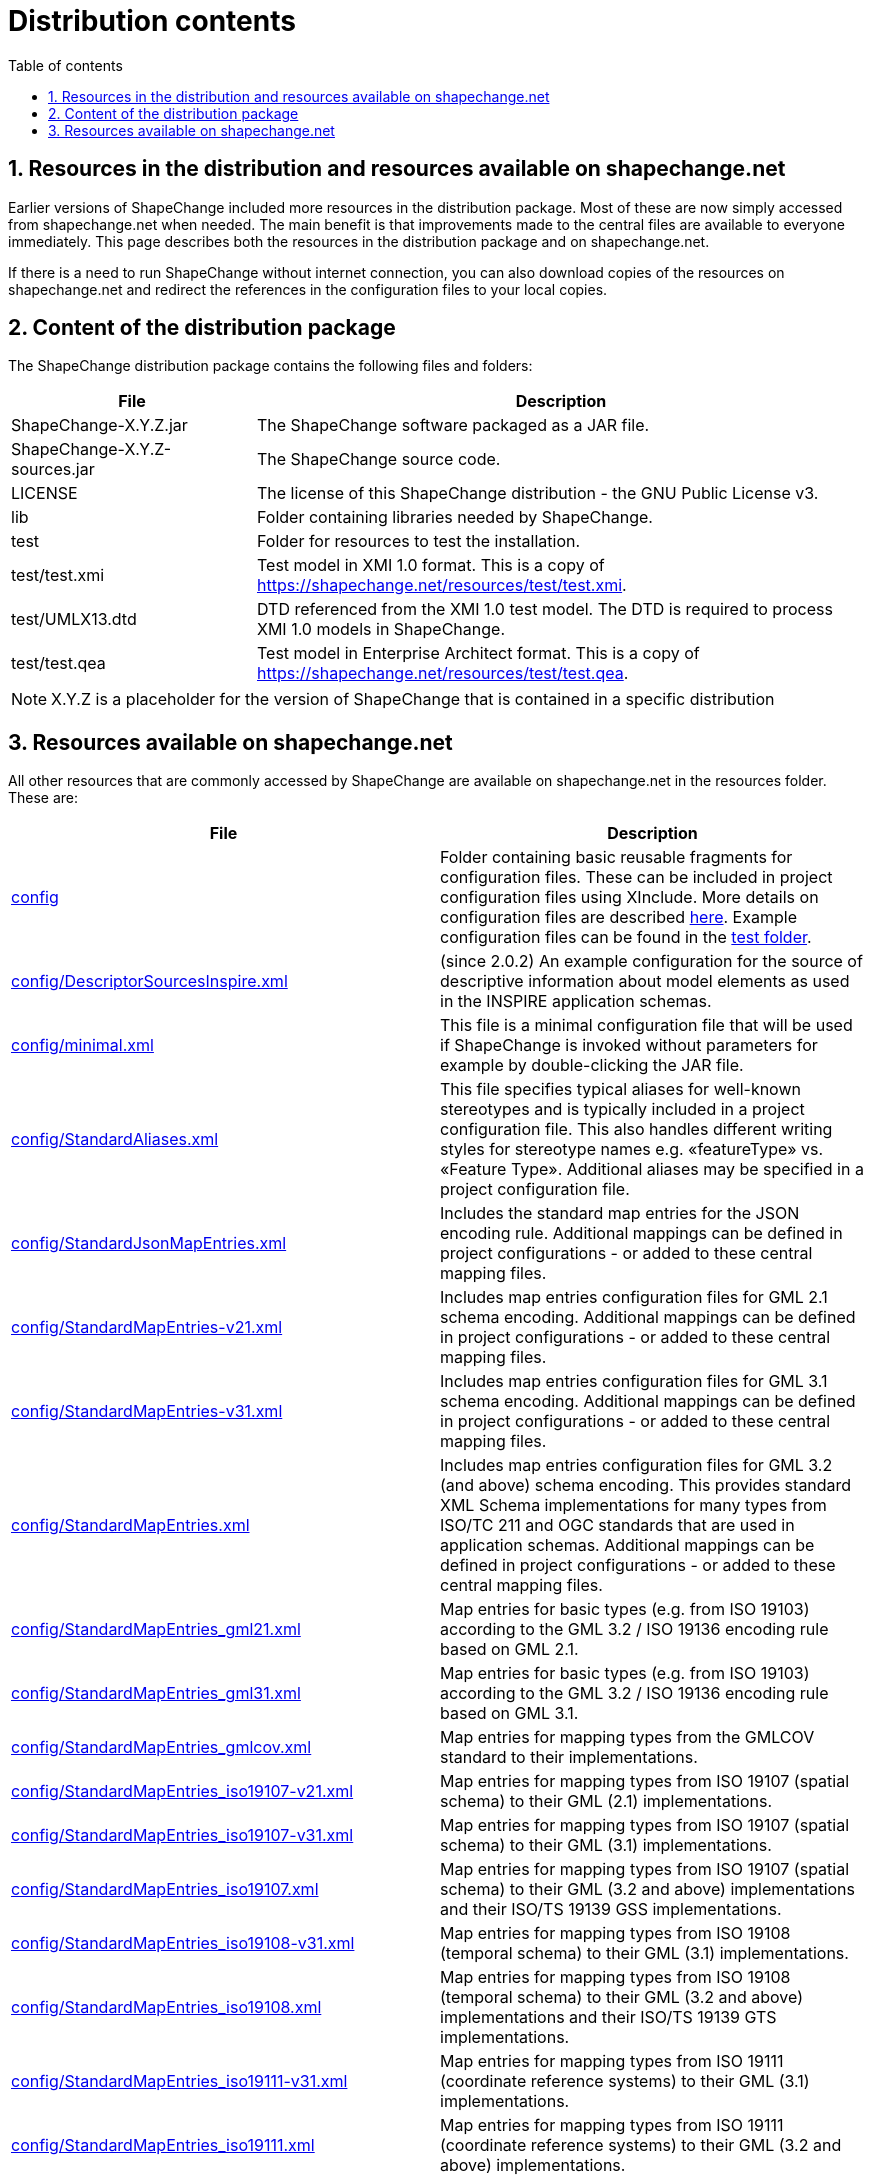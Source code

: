 :doctype: book
:encoding: utf-8
:lang: en
:toc: macro
:toc-title: Table of contents
:toclevels: 5

:toc-position: left

:appendix-caption: Annex

:numbered:
:sectanchors:
:sectnumlevels: 5
:nofooter:

[[Distribution_contents]]
= Distribution contents

[[Resources_in_the_distribution_and_resources_available_on_shapechangenet]]
== Resources in the distribution and resources available on shapechange.net

Earlier versions of ShapeChange included more resources in the
distribution package. Most of these are now simply accessed from
shapechange.net when needed. The main benefit is that improvements made
to the central files are available to everyone immediately. This page
describes both the resources in the distribution package and on
shapechange.net.

If there is a need to run ShapeChange without internet connection, you
can also download copies of the resources on shapechange.net and
redirect the references in the configuration files to your local copies.

[[Content_of_the_distribution_package]]
== Content of the distribution package

The ShapeChange distribution package contains the following files and
folders:

[cols="2,5",options="header"]
|===
|File |Description
|ShapeChange-X.Y.Z.jar |The ShapeChange software packaged as a JAR
file.

|ShapeChange-X.Y.Z-sources.jar |The ShapeChange source code.

|LICENSE |The license of this ShapeChange distribution - the GNU
Public License v3.

|lib |Folder containing libraries needed by ShapeChange.

|test |Folder for resources to test the installation.

|test/test.xmi |Test model in XMI 1.0 format. This is a copy of
https://shapechange.net/resources/test/test.xmi.

|test/UMLX13.dtd |DTD referenced from the XMI 1.0 test model. The DTD
is required to process XMI 1.0 models in ShapeChange.

|test/test.qea |Test model in Enterprise Architect format. This
is a copy of https://shapechange.net/resources/test/test.qea.
|===

NOTE: X.Y.Z is a placeholder for the version of ShapeChange that is
contained in a specific distribution

[[Resources_available_on_shapechangenet]]
== Resources available on shapechange.net

All other resources that are commonly accessed by ShapeChange are
available on shapechange.net in the resources folder. These are:

[cols="1,1",options="header"]
|===
|File |Description
|https://shapechange.net/resources/config/[config] |Folder
containing basic reusable fragments for configuration files. These can
be included in project configuration files using XInclude. More details
on configuration files are described
xref:../get started/Configuration.adoc[here]. Example
configuration files can be found in the
https://shapechange.net/resources/test/[test folder].

|https://shapechange.net/resources/config/DescriptorSourcesInspire.xml[config/DescriptorSourcesInspire.xml]
|(since 2.0.2) An example configuration for the source of descriptive
information about model elements as used in the INSPIRE application
schemas.

|https://shapechange.net/resources/config/minimal.xml[config/minimal.xml]
|This file is a minimal configuration file that will be used if
ShapeChange is invoked without parameters for example by
double-clicking the JAR file.

|https://shapechange.net/resources/config/StandardAliases.xml[config/StandardAliases.xml]
|This file specifies typical aliases for well-known stereotypes and is
typically included in a project configuration file. This also handles
different writing styles for stereotype names e.g. «featureType» vs.
«Feature Type». Additional aliases may be specified in a project
configuration file.

|https://shapechange.net/resources/config/StandardJsonMapEntries.xml[config/StandardJsonMapEntries.xml]
|Includes the standard map entries for the JSON encoding rule.
Additional mappings can be defined in project configurations - or added
to these central mapping files.

|https://shapechange.net/resources/config/StandardMapEntries-v21.xml[config/StandardMapEntries-v21.xml]
|Includes map entries configuration files for GML 2.1 schema encoding.
Additional mappings can be defined in project configurations - or added
to these central mapping files.

|https://shapechange.net/resources/config/StandardMapEntries-v31.xml[config/StandardMapEntries-v31.xml]
|Includes map entries configuration files for GML 3.1 schema encoding.
Additional mappings can be defined in project configurations - or added
to these central mapping files.

|https://shapechange.net/resources/config/StandardMapEntries.xml[config/StandardMapEntries.xml]
|Includes map entries configuration files for GML 3.2 (and above)
schema encoding. This provides standard XML Schema implementations for
many types from ISO/TC 211 and OGC standards that are used in
application schemas. Additional mappings can be defined in project
configurations - or added to these central mapping files.

|https://shapechange.net/resources/config/StandardMapEntries_gml21.xml[config/StandardMapEntries_gml21.xml]
|Map entries for basic types (e.g. from ISO 19103) according to the GML
3.2 / ISO 19136 encoding rule based on GML 2.1.

|https://shapechange.net/resources/config/StandardMapEntries_gml31.xml[config/StandardMapEntries_gml31.xml]
|Map entries for basic types (e.g. from ISO 19103) according to the GML
3.2 / ISO 19136 encoding rule based on GML 3.1.

|https://shapechange.net/resources/config/StandardMapEntries_gmlcov.xml[config/StandardMapEntries_gmlcov.xml]
|Map entries for mapping types from the GMLCOV standard to their
implementations.

|https://shapechange.net/resources/config/StandardMapEntries_iso19107-v21.xml[config/StandardMapEntries_iso19107-v21.xml]
|Map entries for mapping types from ISO 19107 (spatial schema) to their
GML (2.1) implementations.

|https://shapechange.net/resources/config/StandardMapEntries_iso19107-v31.xml[config/StandardMapEntries_iso19107-v31.xml]
|Map entries for mapping types from ISO 19107 (spatial schema) to their
GML (3.1) implementations.

|https://shapechange.net/resources/config/StandardMapEntries_iso19107.xml[config/StandardMapEntries_iso19107.xml]
|Map entries for mapping types from ISO 19107 (spatial schema) to their
GML (3.2 and above) implementations and their ISO/TS 19139 GSS
implementations.

|https://shapechange.net/resources/config/StandardMapEntries_iso19108-v31.xml[config/StandardMapEntries_iso19108-v31.xml]
|Map entries for mapping types from ISO 19108 (temporal schema) to
their GML (3.1) implementations.

|https://shapechange.net/resources/config/StandardMapEntries_iso19108.xml[config/StandardMapEntries_iso19108.xml]
|Map entries for mapping types from ISO 19108 (temporal schema) to
their GML (3.2 and above) implementations and their ISO/TS 19139 GTS
implementations.

|https://shapechange.net/resources/config/StandardMapEntries_iso19111-v31.xml[config/StandardMapEntries_iso19111-v31.xml]
|Map entries for mapping types from ISO 19111 (coordinate reference
systems) to their GML (3.1) implementations.

|https://shapechange.net/resources/config/StandardMapEntries_iso19111.xml[config/StandardMapEntries_iso19111.xml]
|Map entries for mapping types from ISO 19111 (coordinate reference
systems) to their GML (3.2 and above) implementations.

|https://shapechange.net/resources/config/StandardMapEntries_iso19115-v21.xml[config/StandardMapEntries_iso19115-v21.xml]
|Map entries for mapping types from ISO 19115 (metadata) to their GML
(2.1) implementations.

|https://shapechange.net/resources/config/StandardMapEntries_iso19115.xml[config/StandardMapEntries_iso19115.xml]
|Map entries for mapping types from ISO 19115 (metadata) to their
ISO/TS 19139 implementations.

|https://shapechange.net/resources/config/StandardMapEntries_iso19123-v31.xml[config/StandardMapEntries_iso19123-v31.xml]
|Map entries for mapping types from ISO 19123 (coverages) to their GML
(3.1) implementations.

|https://shapechange.net/resources/config/StandardMapEntries_iso19123.xml[config/StandardMapEntries_iso19123.xml]
|Map entries for mapping types from ISO 19123 (coverages) to their
GMLCOV implementations.

|https://shapechange.net/resources/config/StandardMapEntries_iso19136_2007.xml[config/StandardMapEntries_iso19136_2007.xml]
|Map entries for basic types according to the GML 3.2 / ISO 19136
encoding rule.

|https://shapechange.net/resources/config/StandardMapEntries_iso19139_2007.xml[config/StandardMapEntries_iso19139_2007.xml]
|Map entries for basic types according to the ISO/TS 19139 encoding
rule.

|https://shapechange.net/resources/config/StandardMapEntries_iso19156.xml[config/StandardMapEntries_iso19156.xml]
|Map entries for mapping types from ISO 19158 (observation and
measurements) to their OMXML implementations.

|https://shapechange.net/resources/config/StandardMapEntries_sweCommon.xml[config/StandardMapEntries_sweCommon.xml]
|Includes the standard map entries for the
xref:../targets/xml schema/SWE_Common_Data_Model_2.0_Encoding_Rule.adoc[SWE Common Data Model
2.0 encoding rule]. Additional mappings can be defined in project
configurations - or added to these central mapping files.

|https://shapechange.net/resources/config/StandardNamespaces-v21.xml[config/StandardNamespaces-v21.xml]
|Lists namespaces commonly imported from GML 2.1 application schemas.
The GML namespace must be specified in any ShapeChange configuration. If
you want to create a GML 2.1 application schema include this file in
your configuration.

|https://shapechange.net/resources/config/StandardNamespaces-v31.xml[config/StandardNamespaces-v31.xml]
|Lists namespaces commonly imported from GML 3.1 application schemas.
The GML namespace must be specified in any ShapeChange configuration. If
you want to create a GML 3.1 application schema include this file in
your configuration.

|https://shapechange.net/resources/config/StandardNamespaces.xml[config/StandardNamespaces.xml]
|Lists namespaces commonly imported from GML 3.2/3.3 application
schemas. The GML namespace must be specified in any ShapeChange
configuration. If you want to create a GML 3.2/3.3 application schema
include this file in your configuration.

|https://shapechange.net/resources/config/StandardRules.xml[config/StandardRules.xml]
|Specifies some pre-defined XML Schema encoding rules.

|https://shapechange.net/resources/config/StandardTagAliases.xml[config/StandardTagAliases.xml]
|(since 2.0.2) This file specifies typical aliases for well-known
descriptor tags and may be included in a project configuration
file. Additional aliases may be specified in a project configuration
file.

|https://shapechange.net/resources/schema/[schema] |Folder
for XML Schema documents

|https://shapechange.net/resources/schema/ShapeChangeConfiguration.xsd[schema/ShapeChangeConfiguration.xsd]
|XML Schema for ShapeChange configuration files.

|https://shapechange.net/resources/schema/ShapeChangeAppinfo.xsd[schema/ShapeChangeAppinfo.xsd]
|XML Schema for elements embedded by ShapeChange in appinfo
annotations.

|https://shapechange.net/resources/schema/ShapeChangeResult.xsd[schema/ShapeChangeResult.xsd]
|XML Schema for the log files created by ShapeChange.

|https://shapechange.net/resources/schema/w3c/XInclude.xsd[schema/w3c/XInclude.xsd]
|XML Schema for XInclude published by W3C.

|https://shapechange.net/resources/templates/[templates]
|Folder for template files used by ShapeChange.

|https://shapechange.net/resources/templates/template.docx[templates/template.docx]
|Template file that can be used to create a
xref:../targets/feature catalogue/Feature_Catalogue.adoc[feature
catalogue] output of an application schema in DOCX format.

|https://shapechange.net/resources/test/[test] |Folder for
resources to test a ShapeChange installation.

|https://shapechange.net/resources/test/test.xmi[test/test.xmi]
|Test model in XMI 1.0  format.

|https://shapechange.net/resources/test/UMLX13.dtd[test/UMLX13.dtd]
|DTD referenced from the XMI 1.0 test model. The DTD is required to
process XMI 1.0 models in ShapeChange.

|https://shapechange.net/resources/test/test.qea[test/test.qea]
|Test model in Enterprise Architect format.

|https://shapechange.net/resources/test/testXMI.xml[test/testXMI.xml]
|ShapeChange configuration for the XMI 1.0 test model that creates a
GML 3.2 application schema and a HTML feature catalogue.

|https://shapechange.net/resources/test/testEA.xml[test/testEA.xml]
|ShapeChange configuration for the Enterprise Architect test model that
creates a GML 3.2 application schema and a HTML feature catalogue.

|https://shapechange.net/resources/test/ea/[test/ea] |Folder
for sample output created during testing with the Enterprise Architect
test model. The contents of the directory is considered the reference
result.

|https://shapechange.net/resources/test/ea/log.xml[test/ea/log.xml]
|Log file written during processing the Enterprise Architect test
model.

|https://shapechange.net/resources/test/ea/INPUT/test.html[test/ea/INPUT/test.html]
|HTML feature catalogue derived from the Enterprise Architect test
model. This file is identical to the one created from the XMI 1.o
test model except for the internal element identifiers.

|https://shapechange.net/resources/test/ea/INPUT/test.xsd[test/ea/INPUT/test.xsd]
|GML 3.2 application schema derived from the Enterprise Architect
test model. This file is identical to the one created from the XMI
1.o test model.

|https://shapechange.net/resources/test/xmi/[test/xmi] |Folder
for sample output created during testing with the XMI 1.o test
model. The contents of the directory is considered the reference
result.

|https://shapechange.net/resources/test/xmi/log.xml[test/xmi/log.xml]
|Log file written during processing the XMI 1.o test model.

|https://shapechange.net/resources/test/xmi/INPUT/test.html[test/xmi/INPUT/test.html]
|HTML feature catalogue derived from the XMI 1.o test model. This
file is identical to the one created from the Enterprise Architect test
model except for the internal element identifiers.

|https://shapechange.net/resources/test/xmi/INPUT/test.xsd[test/xmi/INPUT/test.xsd]
|GML 3.2 application schema derived from the XMI 1.o test model.
 This file is identical to the one created from the Enterprise
Architect test model.

|https://shapechange.net/resources/xslt/[xslt] |Folder for
example XSLT stylesheets that may be used by ShapeChange targets e.g.
the feature catalogue generation.

|https://shapechange.net/resources/xslt/docx.xsl[xslt/docx.xsl]
|Example stylesheet to generate DOCX feature catalogues.

|https://shapechange.net/resources/xslt/frameHtml.xsl[xslt/frameHtml.xsl]
|Example stylesheet to generate frame-based HTML feature catalogues.

|https://shapechange.net/resources/xslt/html.xsl[xslt/html.xsl]
|Example stylesheet to generate (single-page) HTML feature catalogues.

|https://shapechange.net/resources/xslt/localizationMessages.xml[xslt/localizationMessages.xml]
|Example XML file that contains a list of all messages required when
creating a feature catalogue in different languages. This file can be
customized to support additional languages. (further details:
xref:../targets/feature catalogue/Feature_Catalogue.adoc#Localization[here])

|https://shapechange.net/resources/xslt/stylesheet.css[xslt/stylesheet.css]
|Example cascading stylesheet that applies to frame-based HTML feature
catalogues (further details:
xref:../targets/feature catalogue/Cascading_Style_Sheets_CSS.adoc[here]).

|===
